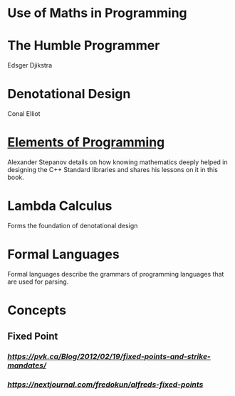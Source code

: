 * Use of Maths in Programming

* The Humble Programmer
Edsger Djikstra

* Denotational Design
Conal Elliot

* [[http://elementsofprogramming.com/][Elements of Programming]]
Alexander Stepanov details on how knowing mathematics deeply helped in designing the C++ Standard libraries and shares his lessons on it in this book.

* Lambda Calculus
Forms the foundation of denotational design

* Formal Languages
Formal languages describe the grammars of programming languages that are used for parsing.

* Concepts

** Fixed Point

*** [[Fixed Points and Strike Mandates][https://pvk.ca/Blog/2012/02/19/fixed-points-and-strike-mandates/]]

*** [[Alfred’s Fixed Points][https://nextjournal.com/fredokun/alfreds-fixed-points]]

